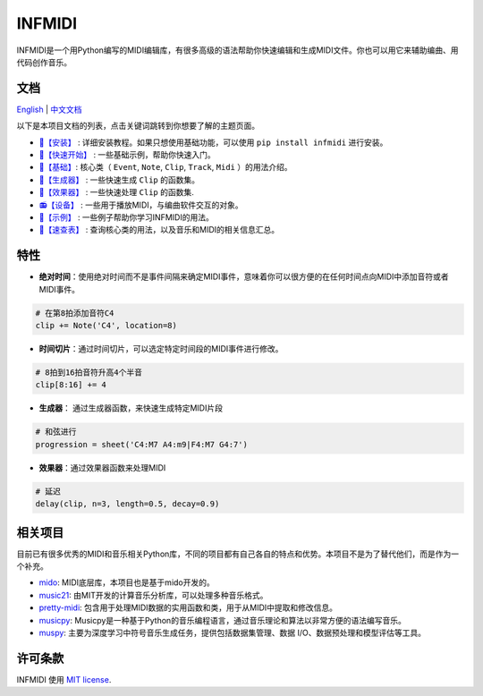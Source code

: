 INFMIDI
=======

.. image:: https://img.shields.io/badge/License-MIT-yellow.svg
    :target: https://opensource.org/licenses/MIT
    :alt: License: MIT

.. image:: https://img.shields.io/badge/pypi-0.1.0-blue
    :target: https://pypi.org/project/infmidi/0.1.0

.. image:: https://readthedocs.org/projects/infmidi/badge/?version=latest
    :target: https://infmidi.readthedocs.io/en/latest/?badge=latest
    :alt: Documentation Status


INFMIDI是一个用Python编写的MIDI编辑库，有很多高级的语法帮助你快速编辑和生成MIDI文件。你也可以用它来辅助编曲、用代码创作音乐。


文档
----
`English <https://infmidi.readthedocs.io/en/latest/>`_  | `中文文档 <https://infmidi.readthedocs.io/zh/latest/>`_

以下是本项目文档的列表，点击关键词跳转到你想要了解的主题页面。

- `🔌【安装】 <https://infmidi.readthedocs.io/zh/latest/start/install.html>`_ : 详细安装教程。如果只想使用基础功能，可以使用 ``pip install infmidi`` 进行安装。
- `🚀【快速开始】 <https://infmidi.readthedocs.io/zh/latest/start/quickstart.html>`_ : 一些基础示例，帮助你快速入门。
- `🎹【基础】 <https://infmidi.readthedocs.io/zh/latest/start/core/index.html>`_: 核心类（ ``Event``, ``Note``, ``Clip``, ``Track``, ``Midi`` ）的用法介绍。
- `🎸【生成器】 <https://infmidi.readthedocs.io/zh/latest/start/generator/index.html>`_ : 一些快速生成 ``Clip`` 的函数集。
- `🎨【效果器】 <https://infmidi.readthedocs.io/zh/latest/start/effects/index.html>`_ : 一些快速处理 ``Clip`` 的函数集.
- `📻【设备】 <https://infmidi.readthedocs.io/zh/latest/start/devices/index.html>`_ :  一些用于播放MIDI，与编曲软件交互的对象。
- `🎼【示例】 <https://infmidi.readthedocs.io/zh/latest/start/examples/index.html>`_ :  一些例子帮助你学习INFMIDI的用法。
- `📑【速查表】 <https://infmidi.readthedocs.io/zh/latest/start/cheat.html>`_ : 查询核心类的用法，以及音乐和MIDI的相关信息汇总。

特性
----

- **绝对时间**：使用绝对时间而不是事件间隔来确定MIDI事件，意味着你可以很方便的在任何时间点向MIDI中添加音符或者MIDI事件。

.. code:: python
    
    # 在第8拍添加音符C4
    clip += Note('C4', location=8)

- **时间切片**：通过时间切片，可以选定特定时间段的MIDI事件进行修改。

.. code:: python
    
    # 8拍到16拍音符升高4个半音
    clip[8:16] += 4

- **生成器**： 通过生成器函数，来快速生成特定MIDI片段

.. code:: python

    # 和弦进行
    progression = sheet('C4:M7 A4:m9|F4:M7 G4:7')

- **效果器**：通过效果器函数来处理MIDI

.. code:: python

    # 延迟
    delay(clip, n=3, length=0.5, decay=0.9)



相关项目
--------
目前已有很多优秀的MIDI和音乐相关Python库，不同的项目都有自己各自的特点和优势。本项目不是为了替代他们，而是作为一个补充。

- `mido <https://github.com/mido/mido>`_: MIDI底层库，本项目也是基于mido开发的。
- `music21 <https://github.com/cuthbertLab/music21>`_: 由MIT开发的计算音乐分析库，可以处理多种音乐格式。
- `pretty-midi <https://github.com/craffel/pretty-midi>`_: 包含用于处理MIDI数据的实用函数和类，用于从MIDI中提取和修改信息。
- `musicpy <https://github.com/Rainbow-Dreamer/musicpy>`_: Musicpy是一种基于Python的音乐编程语言，通过音乐理论和算法以非常方便的语法编写音乐。
- `muspy <https://github.com/salu133445/muspy>`_: 主要为深度学习中符号音乐生成任务，提供包括数据集管理、数据 I/O、数据预处理和模型评估等工具。



许可条款
--------
INFMIDI 使用 `MIT license
<http://en.wikipedia.org/wiki/MIT_License>`_.
